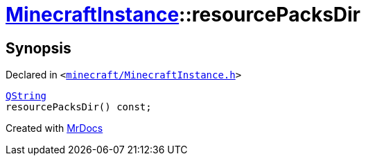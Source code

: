 [#MinecraftInstance-resourcePacksDir]
= xref:MinecraftInstance.adoc[MinecraftInstance]::resourcePacksDir
:relfileprefix: ../
:mrdocs:


== Synopsis

Declared in `&lt;https://github.com/PrismLauncher/PrismLauncher/blob/develop/minecraft/MinecraftInstance.h#L77[minecraft&sol;MinecraftInstance&period;h]&gt;`

[source,cpp,subs="verbatim,replacements,macros,-callouts"]
----
xref:QString.adoc[QString]
resourcePacksDir() const;
----



[.small]#Created with https://www.mrdocs.com[MrDocs]#
